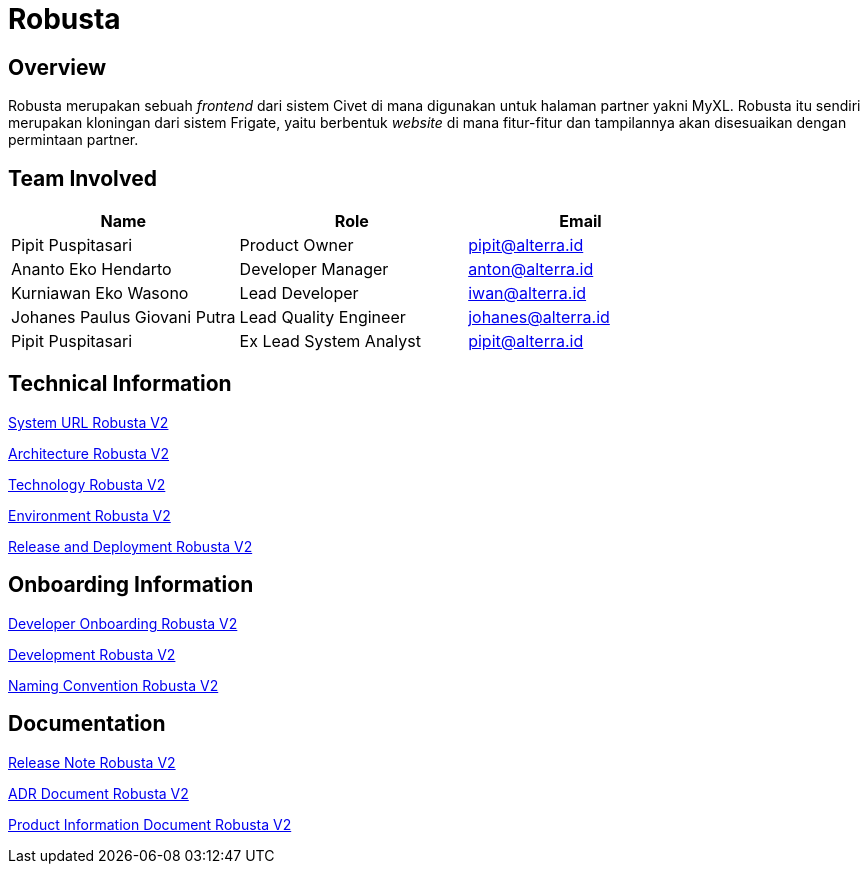 = Robusta
:keywords: akj, telco, telco-payment-client, civet

== Overview

Robusta merupakan sebuah _frontend_ dari sistem Civet di mana digunakan untuk halaman partner yakni MyXL.
Robusta itu sendiri merupakan kloningan dari sistem Frigate, yaitu berbentuk _website_ di mana fitur-fitur dan tampilannya akan disesuaikan dengan permintaan partner.

== Team Involved

|===
| *Name* | *Role* | *Email*

| Pipit Puspitasari
| Product Owner
| pipit@alterra.id

| Ananto Eko Hendarto
| Developer Manager
| anton@alterra.id

| Kurniawan Eko Wasono
| Lead Developer
| iwan@alterra.id

| Johanes Paulus Giovani Putra
| Lead Quality Engineer
| johanes@alterra.id

| Pipit Puspitasari
| Ex Lead System Analyst
| pipit@alterra.id
|===

== Technical Information

<<docs/url-robusta-v2.adoc#, System URL Robusta V2>>

<<docs/architecture-robusta-v2.adoc#, Architecture Robusta V2>>

<<docs/technology-robusta-v2.adoc#, Technology Robusta V2>>

<<docs/environment-robusta-v2.adoc#, Environment Robusta V2>>

<<docs/release-deploy-robusta-v2.adoc#, Release and Deployment Robusta V2>>

== *Onboarding Information*

<<docs/dev-onboarding-robusta-v2.adoc#, Developer Onboarding Robusta V2>>

<<docs/development-robusta-v2.adoc#, Development Robusta V2>>

<<docs/naming-convention-robusta-v2.adoc#, Naming Convention Robusta V2>>

== Documentation

https://github.com/sepulsa/robustav2/releases[Release Note Robusta V2]

<<docs/adr-doc-robusta-v2.adoc#, ADR Document Robusta V2>>

<<docs/product-information-robusta-v2.adoc#, Product Information Document Robusta V2>>

